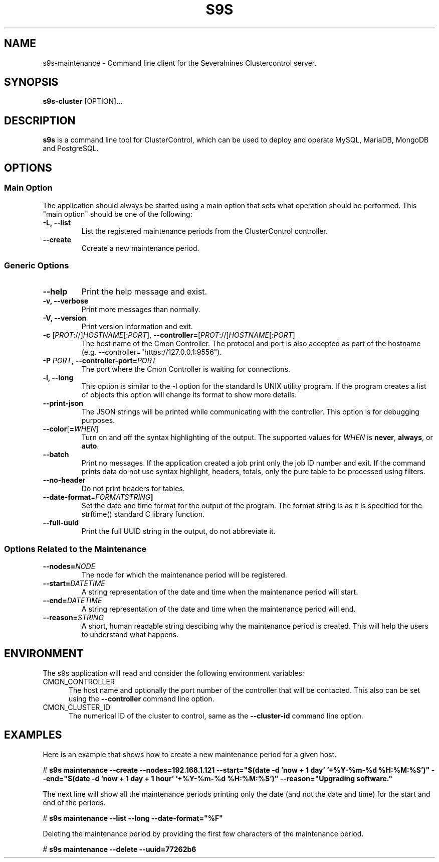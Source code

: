 .TH S9S 1 "August 29, 2016"

.SH NAME
s9s-maintenance \- Command line client for the Severalnines Clustercontrol server.
.SH SYNOPSIS
.B s9s-cluster
.RI [OPTION]...
.SH DESCRIPTION
\fBs9s\fP  is a command line tool for ClusterControl, which can be used to
deploy and operate MySQL, MariaDB, MongoDB and PostgreSQL.

.SH OPTIONS
.SS "Main Option"
The application should always be started using a main option that sets what
operation should be performed. This "main option" should be one of the
following:

.TP
.B \-L, \-\-list
List the registered maintenance periods from the ClusterControl controller. 

.TP
.B \-\-create
Ccreate a new maintenance period.

.SS Generic Options

.TP
.B \-\-help
Print the help message and exist.

.TP
.B \-v, \-\-verbose
Print more messages than normally.

.TP
.B \-V, \-\-version
Print version information and exit.

.TP
.BR \-c " [\fIPROT\fP://]\fIHOSTNAME\fP[:\fIPORT\fP]" "\fR,\fP \-\^\-controller=" [\fIPROT\fP://]\\fIHOSTNAME\fP[:\fIPORT\fP]
The host name of the Cmon Controller. The protocol and port is also accepted as
part of the hostname (e.g. --controller="https://127.0.0.1:9556").

.TP
.BI \-P " PORT" "\fR,\fP \-\^\-controller-port=" PORT
The port where the Cmon Controller is waiting for connections.

.TP
.B \-l, \-\-long
This option is similar to the -l option for the standard ls UNIX utility
program. If the program creates a list of objects this option will change its
format to show more details.

.TP
.B \-\-print-json
The JSON strings will be printed while communicating with the controller. This 
option is for debugging purposes.

.TP
.BR \-\^\-color [ =\fIWHEN\fP "]
Turn on and off the syntax highlighting of the output. The supported values for 
.I WHEN
is
.BR never ", " always ", or " auto .

.TP
.B \-\-batch
Print no messages. If the application created a job print only the job ID number
and exit. If the command prints data do not use syntax highlight, headers,
totals, only the pure table to be processed using filters.

.TP
.B \-\-no\-header
Do not print headers for tables.

.TP
.BR \-\^\-date-format =\fIFORMATSTRING\fP "]
Set the date and time format for the output of the program. The format string 
is as it is specified for the strftime() standard C library function.

.TP
.B \-\-full-uuid
Print the full UUID string in the output, do not abbreviate it.

.\"
.\"
.\"
.SS Options Related to the Maintenance

.TP
.BI \-\^\-nodes= NODE
The node for which the maintenance period will be registered. 

.TP
.BI \-\^\-start= DATETIME
A string representation of the date and time when the maintenance period will
start.

.TP
.BI \-\^\-end= DATETIME
A string representation of the date and time when the maintenance period will
end.

.TP
.BI \-\^\-reason= STRING
A short, human readable string descibing why the maintenance period is created.
This will help the users to understand what happens.

.\"
.\"
.\"
.SH ENVIRONMENT
The s9s application will read and consider the following environment variables:
.TP 5 
CMON_CONTROLLER
The host name and optionally the port number of the controller that will be
contacted. This also can be set using the \fB\-\-controller\fR command line
option.

.TP 5
CMON_CLUSTER_ID
The numerical ID of the cluster to control, same as the \fB\-\-cluster\-id\fR
command line option.

.\" 
.\" The examples. The are very helpful for people just started to use the
.\" application.
.\" 
.SH EXAMPLES
.PP
Here is an example that shows how to create a new maintenance period for a given
host.

.nf
# \fBs9s maintenance --create --nodes=192.168.1.121 --start="$(date -d 'now + 1 day' '+%Y-%m-%d %H:%M:%S')" --end="$(date -d 'now + 1 day + 1 hour' '+%Y-%m-%d %H:%M:%S')" --reason="Upgrading software."\fR
.fi

The next line will show all the maintenance periods printing only the date (and
not the date and time) for the start and end of the periods.

.nf
# \fBs9s maintenance --list --long --date-format="%F"\fR
.fi

Deleting the maintenance period by providing the first few characters of the
maintenance period.

.nf
# \fBs9s maintenance --delete --uuid=77262b6\fR
.fi
